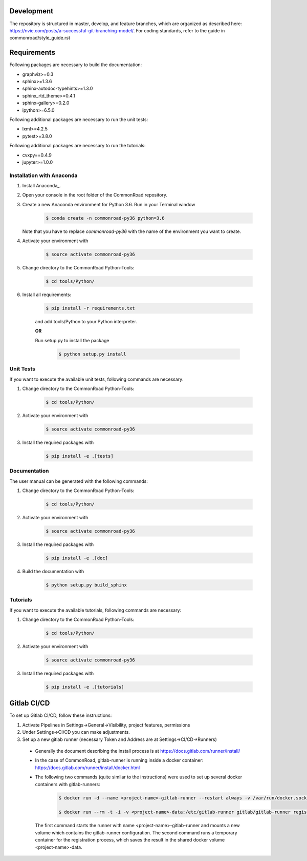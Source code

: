 Development
============

The repository is structured in master, develop, and feature branches, which are organized as described here: https://nvie.com/posts/a-successful-git-branching-model/.
For coding standards, refer to the guide in commonroad/style_guide.rst

 
Requirements
============

Following packages are necessary to build the documentation:

* graphviz>=0.3
* sphinx>=1.3.6
* sphinx-autodoc-typehints>=1.3.0
* sphinx_rtd_theme>=0.4.1
* sphinx-gallery>=0.2.0
* ipython>=6.5.0

Following additional packages are necessary to run the unit tests:

* lxml>=4.2.5
* pytest>=3.8.0

Following additional packages are necessary to run the tutorials:

* cvxpy==0.4.9
* jupyter>=1.0.0

Installation with Anaconda
--------------------------

#. Install Anaconda_.

#. Open your console in the root folder of the CommonRoad repository.

#. Create a new Anaconda environment for Python 3.6. Run in your Terminal window
	
	.. code-block:: console

		   $ conda create -n commonroad-py36 python=3.6

   Note that you have to replace *commonroad-py36* with the name of the environment you want to create. 

#. Activate your environment with 

	.. code-block:: console

		   $ source activate commonroad-py36

#. Change directory to the CommonRoad Python-Tools:

	.. code-block:: console

		   $ cd tools/Python/

#. Install all requirements:

    .. code-block:: console
        
		   $ pip install -r requirements.txt

    and add tools/Python to your Python interpreter. 

    **OR**

    Run setup.py to install the package

	.. code-block:: console

		   $ python setup.py install

Unit Tests
----------

If you want to execute the available unit tests, following commands are necessary:

#. Change directory to the CommonRoad Python-Tools:

	.. code-block:: console

		   $ cd tools/Python/

#. Activate your environment with 

	.. code-block:: console

		   $ source activate commonroad-py36

#. Install the required packages with

	.. code-block:: console

		   $ pip install -e .[tests]

Documentation
-------------

The user manual can be generated with the following commands:

#. Change directory to the CommonRoad Python-Tools:

	.. code-block:: console

		   $ cd tools/Python/

#. Activate your environment with 

	.. code-block:: console

		   $ source activate commonroad-py36

#. Install the required packages with

	.. code-block:: console

		   $ pip install -e .[doc]

#. Build the documentation with

	.. code-block:: console

		   $ python setup.py build_sphinx

Tutorials
---------

If you want to execute the available tutorials, following commands are necessary:

#. Change directory to the CommonRoad Python-Tools:

	.. code-block:: console

		   $ cd tools/Python/

#. Activate your environment with 

	.. code-block:: console

		   $ source activate commonroad-py36

#. Install the required packages with

	.. code-block:: console

		   $ pip install -e .[tutorials]


Gitlab CI/CD
==============

To set up Gitlab CI/CD, follow these instructions:


#. Activate Pipelines in Settings->General->Visibility, project features, permissions

#. Under Settings->CI/CD you can make adjustments.

#. Set up a new gitlab runner (necessary Token and Address are at Settings->CI/CD->Runners)

 * Generally the document describing the install process is at https://docs.gitlab.com/runner/install/
 
 * In the case of CommonRoad, gitlab-runner is running inside a docker container: https://docs.gitlab.com/runner/install/docker.html
 
 * The following two commands (quite similar to the instructions) were used to set up several docker containers with gitlab-runners:
 
    .. code-block:: console

        $ docker run -d --name <project-name>-gitlab-runner --restart always -v /var/run/docker.sock:/var/run/docker.sock -v <project-name>-data:/etc/gitlab-runner gitlab/gitlab-runner:latest

        $ docker run --rm -t -i -v <project-name>-data:/etc/gitlab-runner gitlab/gitlab-runner register
 
  The first command starts the runner with name <project-name>-gitlab-runner and mounts a new volume which contains the gitlab-runner configuration.
  The second command runs a temporary container for the registration process, which saves the result in the shared docker volume <project-name>-data.
